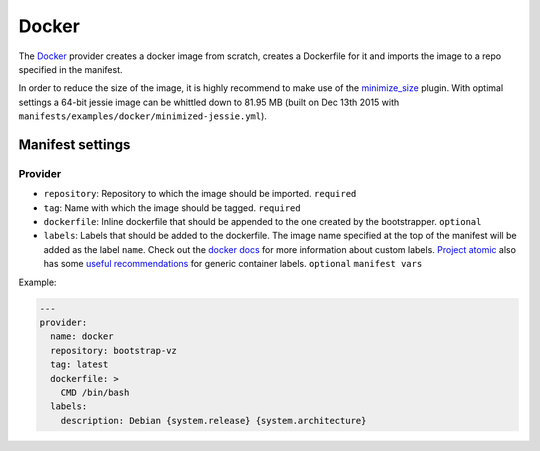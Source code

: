Docker
======

The `Docker <https://www.docker.com/>`__ provider creates a docker image
from scratch, creates a Dockerfile for it and imports the image to a repo
specified in the manifest.

In order to reduce the size of the image, it is highly recommend
to make use of the `minimize_size <../../plugins/minimize_size>`__ plugin.
With optimal settings a 64-bit jessie image can be whittled down to 81.95 MB
(built on Dec 13th 2015 with ``manifests/examples/docker/minimized-jessie.yml``).


Manifest settings
-----------------

Provider
~~~~~~~~

-  ``repository``: Repository to which the image should be imported.
   ``required``

-  ``tag``: Name with which the image should be tagged.
   ``required``

-  ``dockerfile``: Inline dockerfile that should be appended to
   the one created by the bootstrapper.
   ``optional``

-  ``labels``: Labels that should be added to the dockerfile.
   The image name specified at the top of the manifest
   will be added as the label ``name``.
   Check out the `docker docs <https://docs.docker.com/engine/userguide/labels-custom-metadata/>`__
   for more information about custom labels.
   `Project atomic <http://www.projectatomic.io/>`__
   also has some `useful recommendations <https://github.com/projectatomic/ContainerApplicationGenericLabels>`__
   for generic container labels.
   ``optional``
   ``manifest vars``

Example:

.. code:: yaml

    ---
    provider:
      name: docker
      repository: bootstrap-vz
      tag: latest
      dockerfile: >
        CMD /bin/bash
      labels:
        description: Debian {system.release} {system.architecture}
